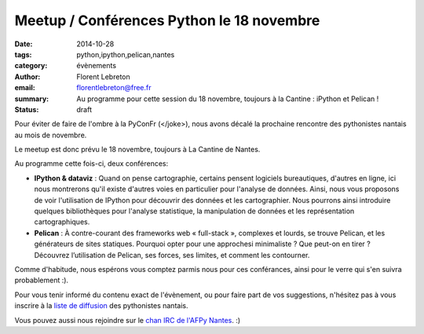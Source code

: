 Meetup / Conférences Python le 18 novembre
##########################################

:date: 2014-10-28
:tags: python,ipython,pelican,nantes
:category: évènements
:author: Florent Lebreton
:email: florentlebreton@free.fr
:summary: Au programme pour cette session du 18 novembre, toujours à la Cantine : iPython et Pelican !
:status: draft

Pour éviter de faire de l'ombre à la PyConFr (</joke>), nous avons décalé la prochaine rencontre des pythonistes nantais au mois de novembre.

Le meetup est donc prévu le 18 novembre, toujours à La Cantine de Nantes.

Au programme cette fois-ci, deux conférences:

* **IPython & dataviz** : Quand on pense cartographie, certains pensent logiciels bureautiques, d'autres en ligne, ici nous montrerons qu'il existe d'autres voies en particulier pour l'analyse de données. Ainsi, nous vous proposons de voir l'utilisation de IPython pour découvrir des données et les cartographier. Nous pourrons ainsi introduire quelques bibliothèques pour l'analyse statistique, la manipulation de données et les représentation cartographiques.
* **Pelican** : À contre-courant des frameworks web « full-stack », complexes et lourds, se trouve Pelican, et les générateurs de sites statiques. Pourquoi opter pour une approchesi minimaliste ? Que peut-on en tirer ? Découvrez l’utilisation de Pelican, ses forces, ses limites, et comment les contourner.

Comme d'habitude, nous espérons vous comptez parmis nous pour ces conférances, ainsi pour le verre qui s'en suivra probablement :).

Pour vous tenir informé du contenu exact de l'évènement, ou pour faire part de vos suggestions, n'hésitez pas à vous inscrire à la `liste de diffusion <http://lists.afpy.org/listinfo/nantes>`_ des pythonistes nantais.

Vous pouvez aussi nous rejoindre sur le `chan IRC de l'AFPy Nantes <http://webchat.freenode.net/?channels=afpy-nantes>`_. :)
